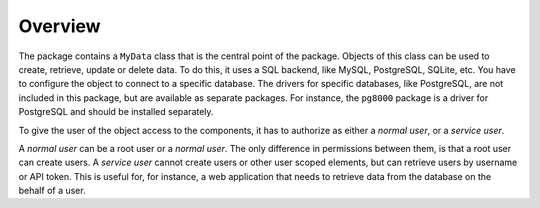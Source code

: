 Overview
========

The package contains a ``MyData`` class that is the central point of the package. Objects of this class can be used to create, retrieve, update or delete data. To do this, it uses a SQL backend, like MySQL, PostgreSQL, SQLite, etc. You have to configure the object to connect to a specific database. The drivers for specific databases, like PostgreSQL, are not included in this package, but are available as separate packages. For instance, the ``pg8000`` package is a driver for PostgreSQL and should be installed separately.

To give the user of the object access to the components, it has to authorize as either a *normal user*, or a *service user*.

A *normal user* can be a root user or a *normal user*. The only difference in permissions between them, is that a root user can create users. A *service user* cannot create users or other user scoped elements, but can retrieve users by username or API token. This is useful for, for instance, a web application that needs to retrieve data from the database on the behalf of a user.
